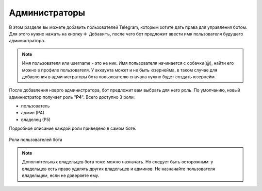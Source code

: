 ﻿.. The Bot of the Lords documentation master file, created by
   sphinx-quickstart on Thu Apr  8 11:54:36 2021.
   You can adapt this file completely to your liking, but it should at least
   contain the root `toctree` directive.

Администраторы
--------------
В этом разделе вы можете добавить пользователей Telegram, которым хотите дать права для управления ботом. Для этого нужно нажать на кнопку ``➕ Добавить``, после чего бот предложит ввести имя пользователя будущего администратора. 

.. note:: Имя пользователя или username - это не ник. Имя пользователя начинается с собачки(@), найти его можно в профиле пользователя. У аккаунта может и не быть юзернейма, в таком случае для добавления в администраторы бота пользователю сначала нужно будет создать юзернейм.

После добавления нового администратора, бот предложит вам выбрать для него роль. По умолчанию, новый администратор получает роль "**Р4**". Всего доступно 3 роли:

* пользователь
* админ (Р4)
* владелец (Р5)

Подробное описание каждой роли приведено в самом боте. 

.. figure:: _static/01_roles.png
       :align: center
       
       Роли пользователей бота

.. note:: Дополнительных владельцев бота тоже можно назначать. Но следует быть осторожным: у владельцев есть право удалять других владельцев и админов. Не назначайте пользователя владельцем, если не доверяете ему.

